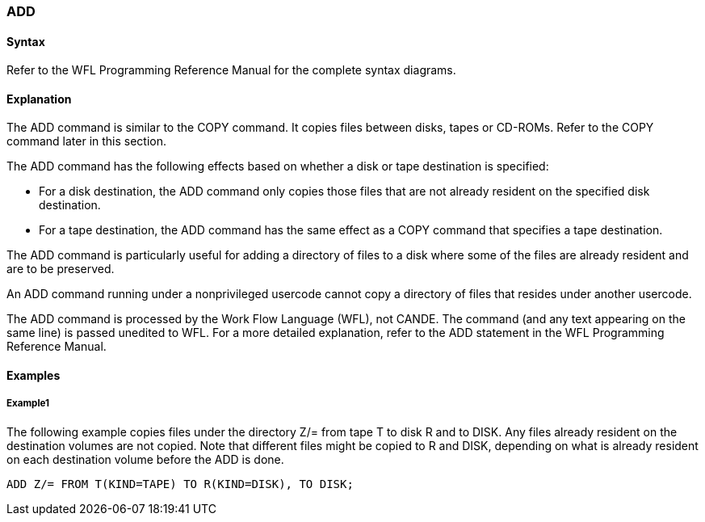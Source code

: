 [[CANDE_COMMANDS_ADD]]
=== anchor:CANDE_COMMANDS_ADD[]ADD

[[CANDE_COMMANDS_ADD_SYNTAX]]
==== Syntax
Refer to the WFL Programming Reference Manual for the complete syntax diagrams.

[[CANDE_COMMANDS_ADD_EXPLANATION]]
==== Explanation
The ADD command is similar to the COPY command. It copies files between disks,
tapes or CD-ROMs. Refer to the COPY command later in this section.

The ADD command has the following effects based on whether a disk or tape
destination is specified:

* For a disk destination, the ADD command only copies those files that are not already resident on the specified disk destination.
* For a tape destination, the ADD command has the same effect as a COPY command that specifies a tape destination.

The ADD command is particularly useful for adding a directory of files to a disk where
some of the files are already resident and are to be preserved.

An ADD command running under a nonprivileged usercode cannot copy a directory of
files that resides under another usercode.

The ADD command is processed by the Work Flow Language (WFL), not CANDE. The
command (and any text appearing on the same line) is passed unedited to WFL. For a
more detailed explanation, refer to the ADD statement in the WFL Programming
Reference Manual.

[[CANDE_COMMANDS_ADD_EXAMPLES]]
==== Examples

[[CANDE_COMMANDS_ADD_EXAMPLES_EXAMPLE1]]
===== Example1
The following example copies files under the directory Z/= from tape T to disk R and
to DISK. Any files already resident on the destination volumes are not copied. Note
that different files might be copied to R and DISK, depending on what is already
resident on each destination volume before the ADD is done.

----
ADD Z/= FROM T(KIND=TAPE) TO R(KIND=DISK), TO DISK;
----

